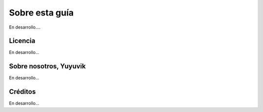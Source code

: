 .. _about:

=================
Sobre esta guía
=================

En desarrollo....

Licencia
========

En desarrollo...

Sobre nosotros, **Yuyuvik**
============================

En desarrollo...

Créditos
========

En desarrollo...



